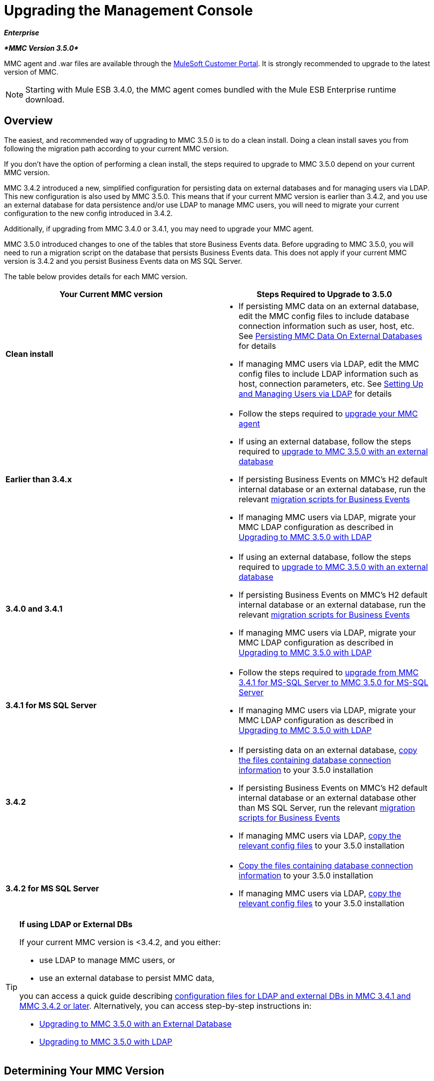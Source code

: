 = Upgrading the Management Console

*_Enterprise_*

*_*MMC Version 3.5.0*_*

MMC agent and .war files are available through the http://www.mulesoft.com/support-login[MuleSoft Customer Portal]. It is strongly recommended to upgrade to the latest version of MMC.

[NOTE]
Starting with Mule ESB 3.4.0, the MMC agent comes bundled with the Mule ESB Enterprise runtime download.

== Overview

The easiest, and recommended way of upgrading to MMC 3.5.0 is to do a clean install. Doing a clean install saves you from following the migration path according to your current MMC version.

If you don't have the option of performing a clean install, the steps required to upgrade to MMC 3.5.0 depend on your current MMC version.

MMC 3.4.2 introduced a new, simplified configuration for persisting data on external databases and for managing users via LDAP. This new configuration is also used by MMC 3.5.0. This means that if your current MMC version is earlier than 3.4.2, and you use an external database for data persistence and/or use LDAP to manage MMC users, you will need to migrate your current configuration to the new config introduced in 3.4.2.

Additionally, if upgrading from MMC 3.4.0 or 3.4.1, you may need to upgrade your MMC agent.

MMC 3.5.0 introduced changes to one of the tables that store Business Events data. Before upgrading to MMC 3.5.0, you will need to run a migration script on the database that persists Business Events data. This does not apply if your current MMC version is 3.4.2 and you persist Business Events data on MS SQL Server.

The table below provides details for each MMC version.

[width="100%",cols="50%,50%",options="header",]
|===
|Your Current MMC version |Steps Required to Upgrade to 3.5.0
|*Clean install* a|
* If persisting MMC data on an external database, edit the MMC config files to include database connection information such as user, host, etc. See link:/docs/display/35X/Persisting+MMC+Data+On+External+Databases[Persisting MMC Data On External Databases] for details
* If managing MMC users via LDAP, edit the MMC config files to include LDAP information such as host, connection parameters, etc. See link:/docs/display/34X/Setting+Up+and+Managing+Users+via+LDAP[Setting Up and Managing Users via LDAP] for details

|*Earlier than 3.4.x* a|
* Follow the steps required to link:#UpgradingtheManagementConsole-341_earlier[upgrade your MMC agent]
* If using an external database, follow the steps required to link:/docs/display/35X/Upgrading+to+MMC+3.5.0+with+an+External+Database[upgrade to MMC 3.5.0 with an external database]
* If persisting Business Events on MMC's H2 default internal database or an external database, run the relevant link:/docs/display/35X/Migration+Scripts+for+Business+Events[migration scripts for Business Events]
* If managing MMC users via LDAP, migrate your MMC LDAP configuration as described in link:/docs/display/35X/Upgrading+to+MMC+3.5.0+with+LDAP[Upgrading to MMC 3.5.0 with LDAP]

|*3.4.0 and 3.4.1* a|
* If using an external database, follow the steps required to link:/docs/display/35X/Upgrading+to+MMC+3.5.0+with+an+External+Database[upgrade to MMC 3.5.0 with an external database]
* If persisting Business Events on MMC's H2 default internal database or an external database, run the relevant link:/docs/display/35X/Migration+Scripts+for+Business+Events[migration scripts for Business Events]
* If managing MMC users via LDAP, migrate your MMC LDAP configuration as described in link:/docs/display/35X/Upgrading+to+MMC+3.5.0+with+LDAP[Upgrading to MMC 3.5.0 with LDAP]

|*3.4.1 for MS SQL Server* a|
* Follow the steps required to link:/docs/display/35X/Upgrading+from+MMC+3.4.1+for+MS-SQL+Server+to+MMC+3.5.0+for+MS-SQL+Server[upgrade from MMC 3.4.1 for MS-SQL Server to MMC 3.5.0 for MS-SQL Server]
* If managing MMC users via LDAP, migrate your MMC LDAP configuration as described in link:/docs/display/35X/Upgrading+to+MMC+3.5.0+with+LDAP[Upgrading to MMC 3.5.0 with LDAP]

|*3.4.2* a|
* If persisting data on an external database, link:#UpgradingtheManagementConsole-342_file_list[copy the files containing database connection information] to your 3.5.0 installation
* If persisting Business Events on MMC's H2 default internal database or an external database other than MS SQL Server, run the relevant link:/docs/display/35X/Migration+Scripts+for+Business+Events[migration scripts for Business Events]
* If managing MMC users via LDAP, link:#UpgradingtheManagementConsole-342_ldap[copy the relevant config files] to your 3.5.0 installation

|*3.4.2 for MS SQL Server* a|
* link:#UpgradingtheManagementConsole-342_file_list[Copy the files containing database connection information] to your 3.5.0 installation
* If managing MMC users via LDAP, link:#UpgradingtheManagementConsole-342_ldap[copy the relevant config files] to your 3.5.0 installation

|===

[TIP]
====
*If using LDAP or External DBs* +

If your current MMC version is <3.4.2, and you either:

* use LDAP to manage MMC users, or
* use an external database to persist MMC data,

you can access a quick guide describing link:/docs/display/35X/Configuration+Files+for+LDAP+and+External+DBs+in+MMC+Before+and+After+3.4.2[configuration files for LDAP and external DBs in MMC 3.4.1 and MMC 3.4.2 or later]. Alternatively, you can access step-by-step instructions in:

* link:/docs/display/35X/Upgrading+to+MMC+3.5.0+with+an+External+Database[Upgrading to MMC 3.5.0 with an External Database]
* link:/docs/display/35X/Upgrading+to+MMC+3.5.0+with+LDAP[Upgrading to MMC 3.5.0 with LDAP]
====

== Determining Your MMC Version

You can determine what version of the MMC .war file  you are currently running by logging into the console and clicking *About Mule ESB Enterprise* at the bottom right of the screen.

[NOTE]
In all cases, it is strongly recommended to upgrade to the newest version of the Management Console.

== Upgrading

This section contains upgrade information relevant for earlier versions of MMC:

* link:#UpgradingtheManagementConsole-341_earlier[MMC 3.4.0 and 3.4.1]
* link:#UpgradingtheManagementConsole-341_mssql[MMC 3.4.1 Patched for MS SQL Server to MMC 3.5.0]
* link:#UpgradingtheManagementConsole-342_mssql[MMC 3.4.2 for MS SQL Server to MMC 3.5.0]

=== MMC 3.4.0 and 3.4.1 to MMC 3.5.0

If you are upgrading your .war to version 3.5.0, and your Mule ESB version is earlier than 3.4.1, you may need to upgrade your Management Console agent, as described below.

If you are upgrading your .war to version 3.5.0, and your Mule ESB version is 3.4.1 or later, you do not need to upgrade your Management Console Agent.

[cols=",,,",options="header",]
|===
|Your Mule ESB version |Your current MMC agent version |You need to upgrade your agent to at least |Agent file name
|3.1.x |3.1.x |3.1.4 |mmc-agent-mule3-app-3.1.4.zip
|3.2.x |3.2.x |3.2.4 |mmc-agent-mule3-app-3.2.4.zip
|3.x |3.3.2 or above |No action necessary | 
|3.4.x |Any |No action necessary | 
|===

=== MMC 3.4.1 for MS SQL Server to MMC 3.5.0

MMC 3.4.2 introduced a new and greatly simplified configuration for persisting data on external databases. So in order to upgrade from MMC 3.4.1 to 3.5.0, you need to first migrate your config files to the new format introduced in 3.4.2.

Migrating your config files is described in link:/docs/display/35X/Upgrading+to+MMC+3.5.0+with+an+External+Database[Upgrading to MMC 3.5.0 with an External Database]. The process is the same for upgrading to 3.4.2 and for 3.5.0.

After migrating your config files, you need to run migration scripts on your target MS SQL database. This process is described in link:/docs/display/35X/Upgrading+from+MMC+3.4.1+for+MS-SQL+Server+to+MMC+3.5.0+for+MS-SQL+Server[Upgrading from MMC 3.4.1 for MS-SQL Server to MMC 3.5.0 for MS-SQL Server].

Finally, if you are managing MMC users via LDAP, you need to migrate your MMC LDAP configuration as described in link:/docs/display/35X/Upgrading+to+MMC+3.5.0+with+LDAP[Upgrading to MMC 3.5.0 with LDAP].

The complete sequence of steps is:

. Download MMC 3.5.0.
. Stop your MMC 3.4.1 for MS SQL server.
. In MMC 3.5.0, modify the configuration for external data persistence as described in link:/docs/display/35X/Upgrading+to+MMC+3.5.0+with+an+External+Database[Upgrading to MMC 3.5.0 with an External Database].
. If managing MMC users via LDAP, modify the configuration for LDAP as described in link:/docs/display/35X/Upgrading+to+MMC+3.5.0+with+LDAP[Upgrading to MMC 3.5.0 with LDAP]. If not managing MMC users via LDAP, skip this step.
. On your target database on MS SQL server, run the SQL migration scripts as described in link:/docs/display/35X/Upgrading+from+MMC+3.4.1+for+MS-SQL+Server+to+MMC+3.5.0+for+MS-SQL+Server[Upgrading from MMC 3.4.1 for MS-SQL Server to MMC 3.5.0 for MS-SQL Server].
. Start MMC 3.5.0.

=== MMC 3.4.2 for MS SQL Server to MMC 3.5.0

You need to copy database connection information (database host, user credentials, etc.) from your 3.4.2 to your 3.5.0 installation. For details, see link:#UpgradingtheManagementConsole-342_file_li[MMC 3.4.2 to 3.5.0 with an External Database].

=== MMC 3.4.2 to MMC 3.5.0

If upgrading from MMC 3.4.2 to 3.5.0, you need to run an SQL migration script on the database used to store Business Events data if one of two conditions are met:

* You are persisting Business Events data on MMC's internal H2 database (the default)
* You are persisting Business Events data on any external database except MS SQL Server

You must run this script before running MMC 3.5.0 for the first time. For instructions and the SQL scripts to run, see link:/docs/display/35X/Migration+Scripts+for+Business+Events[Migration Scripts for Business Events].

=== MMC 3.4.2 to MMC 3.5.0 with an External Database

MMC 3.4.2 introduced a new configuration for persisting data on external databases. MMC 3.5.0 also uses this configuration, so if upgrading from 3.4.2 to 3.5.0 you do not need to migrate to a new configuration. However, you do need to perform two steps:

. Activate the Spring profile for your external database in `<MMC_HOME>/WEB-INF/web.xml`
. Copy the database connection information (host, user credentials, etc.) to the 3.5.0 installation. To do this, you can copy the file `<MMC_HOME>/WEB-INF/classes/META-INF/databases/<your_database_file>` from your 3.4.2 installation. The actual name of this file depends on the type of data you are persisting (environment or tracking) and the external database you are using. For example, if persisting environment data to Oracle, the correct file is `mmc-oracle.properties`.

For details on both files, see the following sections.

==== File: `<MMC_HOME>/WEB-INF/web.xml`

This file defines, among other things, the internal or external databases used by MMC uses to store its data. The definition is stored in the `spring.profiles.active` section, whose default value is shown below.

[source]
----
<context-param>
    <param-name>spring.profiles.active</param-name>
    <param-value>tracking-h2,env-derby</param-value>
</context-param>
----

To activate a profile for an external database in MMC 3.5.0, you can manually add the value to the section shown above, or copy the entire `web.xml` file from your 3.4.2 installation.

==== File: `<MMC_HOME>/WEB-INF/classes/META-INF/databases/<type of data>-<database name>.properties`

The type of data can be `mmc` (for MMC environment data) or `tracking-persistence` (for Business Events). The full list of available files is shown below.

[source]
----
mmc-db2.properties
mmc-derby.properties
mmc-mssql.properties
mmc-mysql.properties
mmc-oracle.properties
mmc-postgres.properties
tracking-persistence-db2.properties
tracking-persistence-h2.properties
tracking-persistence-mssql.properties
tracking-persistence-mysql.properties
tracking-persistence-oracle.properties
tracking-persistence-postgres.properties
----

So for example, the file `mmc-oracle.properties` defines the configuration for persisting MMC environment data on an external Oracle database; the file `tracking-persistence-postgres.properties` defines the configuration for persisting Business Events data on an external Postgres database, etc.

You can copy the entire relevant file(s) from MMC 3.4.2 to 3.5.0.

=== MMC 3.4.2 to MMC 3.5.0 Using LDAP

MMC 3.4.2 introduced a new configuration for managing users via LDAP. MMC 3.5.0 also uses this configuration, so if upgrading from 3.4.2 to 3.5.0 you do not need to migrate to a new configuration. However, you do need to perform two steps:

. Activate the LDAP Spring profile in `<MMC_HOME>/WEB-INF/web.xml`
. Copy the LDAP connection information (LDAP host, MMC credentials, etc.) to the 3.5.0 installation. To do this, you can copy the file `<MMC_HOME>/WEB-INF/classes/META-INF/mmc-ldap.properties` from your 3.4.2 installation

Details about the LDAP configuration are provided below.

==== File: `<MMC_HOME>/WEB-INF/web.xml`

This file defines, among other things, whether the LDAP profile is active or not. The definition is stored in the `spring.profiles.active` section, as shown below.

[source]
----
<context-param>
...
    <param-name>spring.profiles.active</param-name>
    <param-value>tracking-h2,env-derby,ldap</param-value>
</context-param>
----

You can manually add the `ldap` parameter to this file in MMC 3.5.0, or copy the entire file from MMC 3.4.2 to 3.5.0.

==== File: `<MMC_HOME>/WEB-INF/classes/META-INF/mmc-ldap.properties`

This is the LDAP configuration file for MMC. It is divided by sections such as `LDAP CONNECTION`, `MMC AUTHENTICATION`, etc. and contains extensive comments. When upgrading from MMC 3.4.2 to 3.5.0, you can simply copy the file from 3.4.2 to 3.5.0.

== See Also

* Access the link:/docs/display/35X/Configuring+MMC+for+External+Databases+-+Quick+Reference[Quick Reference] for configuring MMC 3.4.2 and above for external databases
* Learn how to link:/docs/display/35X/Encrypting+LDAP+and+Database+Passwords+in+MMC[encrypt LDAP and database passwords] in MMC 3.4.2 and above
